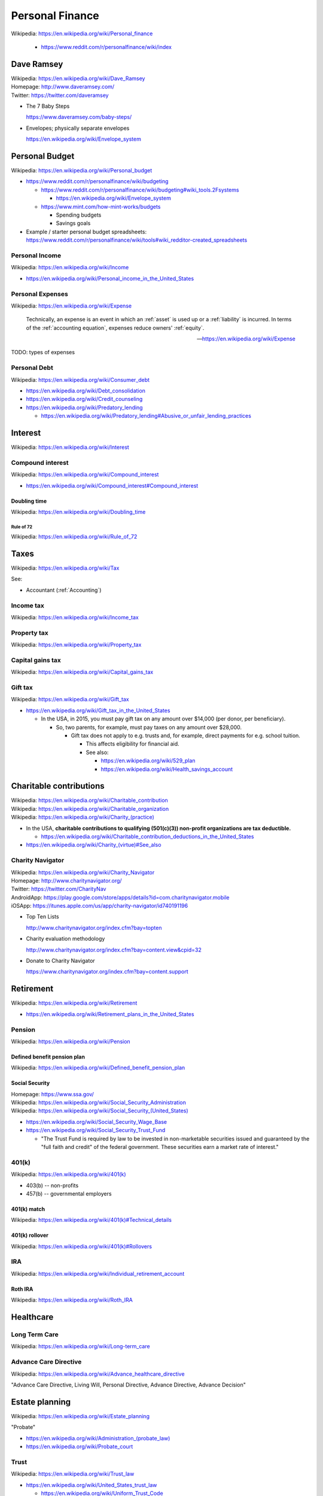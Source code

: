 

.. index:: Personal Finance
.. _personal finance:

Personal Finance
==================
| Wikipedia: https://en.wikipedia.org/wiki/Personal_finance

    * https://www.reddit.com/r/personalfinance/wiki/index


Dave Ramsey
-------------
| Wikipedia: https://en.wikipedia.org/wiki/Dave_Ramsey
| Homepage: http://www.daveramsey.com/
| Twitter: https://twitter.com/daveramsey

* The 7 Baby Steps

  https://www.daveramsey.com/baby-steps/

* Envelopes; physically separate envelopes

  https://en.wikipedia.org/wiki/Envelope_system


.. index:: Personal Budget
.. _personal budget:

Personal Budget
-----------------
| Wikipedia: https://en.wikipedia.org/wiki/Personal_budget

* https://www.reddit.com/r/personalfinance/wiki/budgeting

  * https://www.reddit.com/r/personalfinance/wiki/budgeting#wiki_tools.2Fsystems

    * https://en.wikipedia.org/wiki/Envelope_system

  * https://www.mint.com/how-mint-works/budgets

    * Spending budgets
    * Savings goals

* Example / starter personal budget spreadsheets:
  https://www.reddit.com/r/personalfinance/wiki/tools#wiki_redditor-created_spreadsheets


.. index:: Personal Income
.. _personal income:

Personal Income
+++++++++++++++++
| Wikipedia: https://en.wikipedia.org/wiki/Income

* https://en.wikipedia.org/wiki/Personal_income_in_the_United_States


.. index:: Personal Expenses
.. _personal expenses:

Personal Expenses
++++++++++++++++++++
| Wikipedia: https://en.wikipedia.org/wiki/Expense

    Technically, an expense is an event in which
    an :ref:`asset` is used up
    or a :ref:`liability` is incurred.
    In terms of the :ref:`accounting equation`,
    expenses reduce owners' :ref:`equity`. 

    --  https://en.wikipedia.org/wiki/Expense

TODO: types of expenses


.. index:: Peronsal Debt
.. _personal debt:

Personal Debt
++++++++++++++++
| Wikipedia: https://en.wikipedia.org/wiki/Consumer_debt

* https://en.wikipedia.org/wiki/Debt_consolidation
* https://en.wikipedia.org/wiki/Credit_counseling
* https://en.wikipedia.org/wiki/Predatory_lending

  * https://en.wikipedia.org/wiki/Predatory_lending#Abusive_or_unfair_lending_practices


.. index:: Interest
.. _interest:

Interest
-------------
| Wikipedia: https://en.wikipedia.org/wiki/Interest


.. index:: Compound interest
.. _compound interest:

Compound interest
++++++++++++++++++
| Wikipedia: https://en.wikipedia.org/wiki/Compound_interest

* https://en.wikipedia.org/wiki/Compound_interest#Compound_interest


.. index:: Doubling time
.. _doubling time:

Doubling time
~~~~~~~~~~~~~~
| Wikipedia: https://en.wikipedia.org/wiki/Doubling_time


.. index:: Rule of 72
.. _rule of 72:

===========
Rule of 72
===========
| Wikipedia: https://en.wikipedia.org/wiki/Rule_of_72


.. index:: Taxes
.. _taxes:

Taxes
------
| Wikipedia: https://en.wikipedia.org/wiki/Tax

See:

* Accountant (:ref:`Accounting`)


.. index:: Income tax
.. _income tax:

Income tax
++++++++++++
| Wikipedia: https://en.wikipedia.org/wiki/Income_tax


.. index:: Property tax
.. _property tax:

Property tax
++++++++++++++
| Wikipedia: https://en.wikipedia.org/wiki/Property_tax


.. index:: Capital gains tax
.. _capital gains tax:

Capital gains tax
+++++++++++++++++++
| Wikipedia: https://en.wikipedia.org/wiki/Capital_gains_tax


.. index:: Gift tax
.. _gift tax:

Gift tax
++++++++++
| Wikipedia: https://en.wikipedia.org/wiki/Gift_tax 

* https://en.wikipedia.org/wiki/Gift_tax_in_the_United_States

  * In the USA, in 2015, you must pay gift tax
    on any amount over $14,000 (per donor, per beneficiary).

    * So, two parents, for example, must pay taxes on any amount
      over $28,000.

      * Gift tax does not apply to e.g. trusts and, for example,
        direct payments for e.g. school tuition.

        * This affects eligibility for financial aid.
        * See also:

          * https://en.wikipedia.org/wiki/529_plan
          * https://en.wikipedia.org/wiki/Health_savings_account
 

.. index:: Charitable contributions
.. _charitable contributions:

Charitable contributions
-------------------------
| Wikipedia: https://en.wikipedia.org/wiki/Charitable_contribution
| Wikipedia: https://en.wikipedia.org/wiki/Charitable_organization
| Wikipedia: `<https://en.wikipedia.org/wiki/Charity_(practice)>`__


* In the USA,
  **charitable contributions to qualifying (501(c)(3)) non-profit
  organizations are tax deductible.**

  * https://en.wikipedia.org/wiki/Charitable_contribution_deductions_in_the_United_States

* `<https://en.wikipedia.org/wiki/Charity_(virtue)#See_also>`__


.. index:: Charity Navigator
.. _charity navigator:

Charity Navigator
+++++++++++++++++++
| Wikipedia: https://en.wikipedia.org/wiki/Charity_Navigator
| Homepage: http://www.charitynavigator.org/
| Twitter: https://twitter.com/CharityNav
| AndroidApp: https://play.google.com/store/apps/details?id=com.charitynavigator.mobile
| iOSApp: https://itunes.apple.com/us/app/charity-navigator/id740191196

* Top Ten Lists

  http://www.charitynavigator.org/index.cfm?bay=topten

* Charity evaluation methodology

  http://www.charitynavigator.org/index.cfm?bay=content.view&cpid=32

* Donate to Charity Navigator

  https://www.charitynavigator.org/index.cfm?bay=content.support


.. index:: Retirement
.. _retirement:

Retirement
-------------
| Wikipedia: https://en.wikipedia.org/wiki/Retirement

* https://en.wikipedia.org/wiki/Retirement_plans_in_the_United_States


.. index:: Pension
.. _pension:

Pension
+++++++++
| Wikipedia: https://en.wikipedia.org/wiki/Pension


.. index:: Defined benefit pension plan
.. _defined benefit pension plan:

Defined benefit pension plan
~~~~~~~~~~~~~~~~~~~~~~~~~~~~~~
| Wikipedia: https://en.wikipedia.org/wiki/Defined_benefit_pension_plan


.. index:: Social Security
.. _social security:

Social Security
~~~~~~~~~~~~~~~~
| Homepage: https://www.ssa.gov/
| Wikipedia: `<https://en.wikipedia.org/wiki/Social_Security_Administration>`__
| Wikipedia: `<https://en.wikipedia.org/wiki/Social_Security_(United_States)>`__

* https://en.wikipedia.org/wiki/Social_Security_Wage_Base
* https://en.wikipedia.org/wiki/Social_Security_Trust_Fund

  * "The Trust Fund is required by law to be invested
    in non-marketable securities issued and
    guaranteed by the "full faith and credit" of the federal government.
    These securities earn a market rate of interest."

  
.. index:: 401(k)
.. _401k:

401(k)
+++++++
| Wikipedia: `<https://en.wikipedia.org/wiki/401(k)>`__

* 403(b) -- non-profits
* 457(b) -- governmental employers


.. index:: 401(k) match
.. _401k match:

401(k) match
~~~~~~~~~~~~
| Wikipedia: `<https://en.wikipedia.org/wiki/401(k)#Technical_details>`__


.. index:: 401(k) rollover
.. _401k rollover:

401(k) rollover
~~~~~~~~~~~~~~~~
| Wikipedia: `<https://en.wikipedia.org/wiki/401(k)#Rollovers>`__


.. index:: IRA
.. index:: Individual Retirement Account
.. _ira:

IRA
+++++
| Wikipedia: https://en.wikipedia.org/wiki/Individual_retirement_account



.. index:: Roth IRA
.. _roth ira:

Roth IRA
~~~~~~~~~~
| Wikipedia: https://en.wikipedia.org/wiki/Roth_IRA


.. index:: Healthcare
.. _healthcare:

Healthcare
-------------

.. index:: Long Term Care
.. _long term care:

Long Term Care
++++++++++++++++
| Wikipedia: https://en.wikipedia.org/wiki/Long-term_care


.. index:: Advance Care Directive
.. _advance care directive:

Advance Care Directive
+++++++++++++++++++++++++
| Wikipedia: https://en.wikipedia.org/wiki/Advance_healthcare_directive

"Advance Care Directive, Living Will, Personal Directive, Advance
Directive, Advance Decision"


.. index:: Estate planning
.. _estate planning:

Estate planning
-----------------
| Wikipedia: https://en.wikipedia.org/wiki/Estate_planning

"Probate"

* `<https://en.wikipedia.org/wiki/Administration_(probate_law)>`_
* `<https://en.wikipedia.org/wiki/Probate_court>`__



.. index:: Trust (financial)
.. _trust:

Trust
+++++++
| Wikipedia: https://en.wikipedia.org/wiki/Trust_law

* https://en.wikipedia.org/wiki/United_States_trust_law

  * https://en.wikipedia.org/wiki/Uniform_Trust_Code

* https://en.wikipedia.org/wiki/United_States_trust_law#Types_of_Trusts

  + https://en.wikipedia.org/wiki/Special_needs_trust #
  + https://en.wikipedia.org/wiki/Testamentary_trust

* https://www.urbandictionary.com/define.php?term=trust+fund+baby


.. index:: Will and Testament
.. _will and testament:

Will and Testament
++++++++++++++++++++
| Wikipedia: https://en.wikipedia.org/wiki/Will_and_testament

* https://en.wikipedia.org/wiki/Will_and_testament#Requirements_for_creation
* 


.. index:: Estate tax
.. _estate tax:

Estate tax
~~~~~~~~~~~~~

* https://en.wikipedia.org/wiki/Estate_tax_in_the_United_States
* http://money.howstuffworks.com/personal-finance/personal-income-taxes/inheritance-tax1.htm

  * Estate tax is paid by the estate (after debts are paid).


.. index:: Inheritance tax
.. _inheritance tax:

Inheritance tax
~~~~~~~~~~~~~~~~~
| Wikipedia: https://en.wikipedia.org/wiki/Inheritance_tax

* Inheritance tax is paid by the beneficiaries. ("double taxation")


.. index:: Intestacy
.. _intestacy:

Intestacy
~~~~~~~~~~~
| Wikipedia: https://en.wikipedia.org/wiki/Intestacy

* If there is no will defined, the estate is "intestant".
* https://en.wikipedia.org/wiki/Intestacy#United_States_and_Canada

  * State laws differ.
  * Not all states go by the Uniform Probate Code:

    * https://en.wikipedia.org/wiki/Uniform_Probate_Code

      * https://www.law.cornell.edu/uniform/probate
      * http://www.uniformlaws.org/shared/docs/probate%20code/upc%202010.pdf

        + "SECTION 2-103. SHARE OF HEIRS OTHER THAN SURVIVING SPOUSE."

          + It is more complicated than this, but, **roughly**,
            *if there is not a more specific will*,
            the first matching class takes everything (after debts are
            paid and then federal (and state) estate taxes):
          + 0. Surviving spouse
          + a.1. decendents (children)
          + a.2. parents (equally)
          + a.3. parents' decendents (e.g. siblings)
          + a.4.A. 1/2 each to paternal/maternal grandparents
          + a.4.B. 1/2 each to paternal/maternal grandparents' decendents
          + a.5. [... speak with an estate attorney ...]
          + b. deceased spouse's decendents (equally)

      * https://en.wikipedia.org/wiki/Uniform_Simultaneous_Death_Act

.. note:: If the default state order of succession applies
   (e.g. when there is no other will defined),
   for one matching class to gift all or part of their inheritance
   to others, they then must pay *both* inheritance tax *and*
   :ref:`gift tax` on any amount over the annual exclusion for the year.


.. index:: Digital Will
.. _digital will:

Digital Will
~~~~~~~~~~~~~~
| Wikipedia: https://en.wikipedia.org/wiki/Digital_Will

